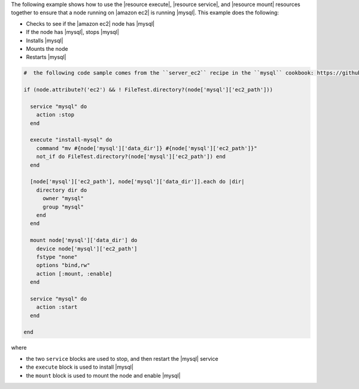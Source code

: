 .. This is an included how-to. 

The following example shows how to use the |resource execute|, |resource service|, and |resource mount| resources together to ensure that a node running on |amazon ec2| is running |mysql|. This example does the following:

* Checks to see if the |amazon ec2| node has |mysql|
* If the node has |mysql|, stops |mysql|
* Installs |mysql|
* Mounts the node
* Restarts |mysql|

.. code-block:: ruby

   #  the following code sample comes from the ``server_ec2`` recipe in the ``mysql`` cookbook: https://github.com/opscode-cookbooks/mysql

   if (node.attribute?('ec2') && ! FileTest.directory?(node['mysql']['ec2_path']))
   
     service "mysql" do
       action :stop
     end
   
     execute "install-mysql" do
       command "mv #{node['mysql']['data_dir']} #{node['mysql']['ec2_path']}"
       not_if do FileTest.directory?(node['mysql']['ec2_path']) end
     end
   
     [node['mysql']['ec2_path'], node['mysql']['data_dir']].each do |dir|
       directory dir do
         owner "mysql"
         group "mysql"
       end
     end
   
     mount node['mysql']['data_dir'] do
       device node['mysql']['ec2_path']
       fstype "none"
       options "bind,rw"
       action [:mount, :enable]
     end
   
     service "mysql" do
       action :start
     end
   
   end

where 

* the two ``service`` blocks are used to stop, and then restart the |mysql| service
* the ``execute`` block is used to install |mysql|
* the ``mount`` block is used to mount the node and enable |mysql|

